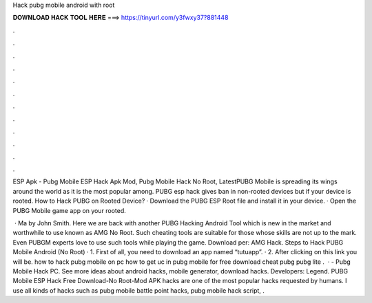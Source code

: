 Hack pubg mobile android with root



𝐃𝐎𝐖𝐍𝐋𝐎𝐀𝐃 𝐇𝐀𝐂𝐊 𝐓𝐎𝐎𝐋 𝐇𝐄𝐑𝐄 ===> https://tinyurl.com/y3fwxy37?881448



.



.



.



.



.



.



.



.



.



.



.



.

ESP Apk - Pubg Mobile ESP Hack Apk Mod, Pubg Mobile Hack No Root, LatestPUBG Mobile is spreading its wings around the world as it is the most popular among. PUBG esp hack gives ban in non-rooted devices but if your device is rooted. How to Hack PUBG on Rooted Device? · Download the PUBG ESP Root file and install it in your device. · Open the PUBG Mobile game app on your rooted.

 · Ma by John Smith. Here we are back with another PUBG Hacking Android Tool which is new in the market and worthwhile to use known as AMG No Root. Such cheating tools are suitable for those whose skills are not up to the mark. Even PUBGM experts love to use such tools while playing the game. Download per: AMG Hack. Steps to Hack PUBG Mobile Android (No Root) · 1. First of all, you need to download an app named “tutuapp”. · 2. After clicking on this link you will be. how to hack pubg mobile on pc how to get uc in pubg mobile for free download cheat pubg pubg lite .  · - Pubg Mobile Hack PC. See more ideas about android hacks, mobile generator, download hacks. Developers: Legend. PUBG Mobile ESP Hack Free Download-No Root-Mod APK hacks are one of the most popular hacks requested by humans. I use all kinds of hacks such as pubg mobile battle point hacks, pubg mobile hack script, .
